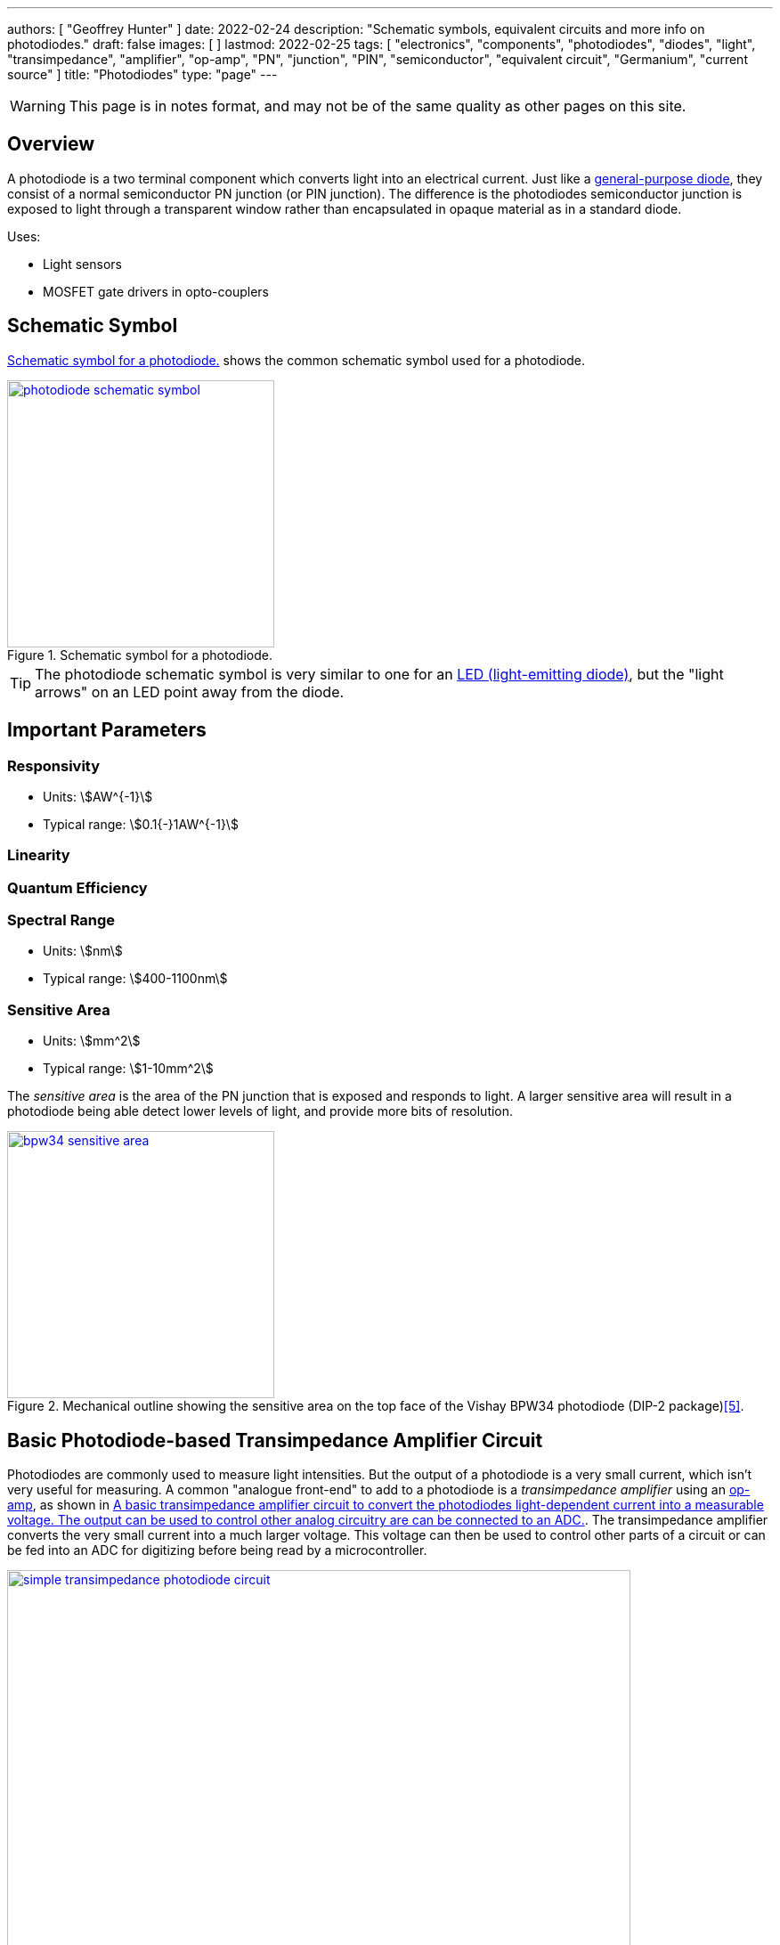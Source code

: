 ---
authors: [ "Geoffrey Hunter" ]
date: 2022-02-24
description: "Schematic symbols, equivalent circuits and more info on photodiodes."
draft: false
images: [ ]
lastmod: 2022-02-25
tags: [ "electronics", "components", "photodiodes", "diodes", "light", "transimpedance", "amplifier", "op-amp", "PN", "junction", "PIN", "semiconductor", "equivalent circuit", "Germanium", "current source" ]
title: "Photodiodes"
type: "page"
---

:imagesdir: {{< permalink >}}

WARNING: This page is in notes format, and may not be of the same quality as other pages on this site.

## Overview

A photodiode is a two terminal component which converts light into an electrical current. Just like a link:/electronics/components/diodes/[general-purpose diode], they consist of a normal semiconductor PN junction (or PIN junction). The difference is the photodiodes semiconductor junction is exposed to light through a transparent window rather than encapsulated in opaque material as in a standard diode.

Uses:

* Light sensors
* MOSFET gate drivers in opto-couplers

## Schematic Symbol

<<photodiode-schematic-symbol>> shows the common schematic symbol used for a photodiode.

[[photodiode-schematic-symbol]]
.Schematic symbol for a photodiode.
image::photodiode-schematic-symbol.png[width=300px,link="{{< permalink >}}/photodiode-schematic-symbol.png"]

TIP: The photodiode schematic symbol is very similar to one for an link:/electronics/components/diodes/light-emitting-diodes-leds/[LED (light-emitting diode)], but the "light arrows" on an LED point away from the diode.

## Important Parameters

### Responsivity

* Units: stem:[AW^{-1}]
* Typical range: stem:[0.1{-}1AW^{-1}]

### Linearity

### Quantum Efficiency

### Spectral Range

* Units: stem:[nm]
* Typical range: stem:[400-1100nm]

### Sensitive Area

* Units: stem:[mm^2]
* Typical range: stem:[1-10mm^2]

The _sensitive area_ is the area of the PN junction that is exposed and responds to light. A larger sensitive area will result in a photodiode being able detect lower levels of light, and provide more bits of resolution.

.Mechanical outline showing the sensitive area on the top face of the Vishay BPW34 photodiode (DIP-2 package)<<bib-vishay-bpw34-ds>>.
image::bpw34-sensitive-area.png[width=300px,link="{{< permalink >}}/bpw34-sensitive-area.png"]

## Basic Photodiode-based Transimpedance Amplifier Circuit

Photodiodes are commonly used to measure light intensities. But the output of a photodiode is a very small current, which isn't very useful for measuring. A common "analogue front-end" to add to a photodiode is a _transimpedance amplifier_ using an link:/electronics/components/op-amps/[op-amp], as shown in <<simple-transimpedance-photodiode-circuit>>. The transimpedance amplifier converts the very small current into a much larger voltage. This voltage can then be used to control other parts of a circuit or can be fed into an ADC for digitizing before being read by a microcontroller.

[[simple-transimpedance-photodiode-circuit]]
.A basic transimpedance amplifier circuit to convert the photodiodes light-dependent current into a measurable voltage. The output can be used to control other analog circuitry are can be connected to an link:/electronics/components/analogue-to-digital-converters-adcs/[ADC].
image::simple-transimpedance-photodiode-circuit.png[width=700px,link="{{< permalink >}}/simple-transimpedance-photodiode-circuit.png"]

Because the op-amps non-inverting is tied to ground, the inverting input is a "virtual ground" (it also stays at 0V). Because the diode current stem:[I_D] has no-where to go but through the resistor stem:[R_f], this gives the simple equation:

[stem]
++++
\begin{align}
V_{OUT} &= I_D R_f
\end{align}
++++

TIP: Remember that the op-amp will drive it's output to whatever voltage is needed to keep it's inverting input at the same potential as it's non-inverting input (0V).

The current noise density of the circuit is<<bib-osi-photodiode-chars-and-apps>>:

[stem]
++++
\begin{align}
I_N = \sqrt{\frac{4kT}{R_f}}
\end{align}
++++

[.text-center]
where: +
stem:[I_N] is the current noise density, in stem:[A_{rms}Hz^{-0.5}] +
stem:[k] is Boltzmann's constant, stem:[1.38{\times}10^{-23}JK^{-1}] +
stem:[T] is the temperature of the photodiode, in stem:[K] +

## Gain Peaking Capacitor

A capacitor stem:[C_f] can be added in parallel with stem:[R_f] to prevent _gain peaking_.



## Biasing

When connected to a transimpedance amplifier, the photodiode can either be used with stem:[0V] potential across it (_photovoltaic mode_) or with a reverse bias (_photoconductive mode_)<<bib-osi-photodiode-chars-and-apps>>.

### Photovoltaic Mode

_Photovoltaic mode_ is when the photodiode is not operated with any DC bias across it (i.e. there is stem:[0V] across it). This is usually achieved by tying one side of the photodiode to ground, whilst the other side is held at "virtual ground" by an op-amp (as shown in <<simple-transimpedance-photodiode-circuit>>).

The photovoltaic mode of operation is recommended for low speed stem:[<350kHz] and low-light level applications<<bib-osi-photodiode-chars-and-apps>>. It also appears to be more linear, due to the less variations in response due to changes in temperature<<bib-osi-photodiode-chars-and-apps>>.

### Photoconductive Mode

_Photoconductive mode_ is when the photodiode is operated with a reverse-bias voltage across it. Applying a reverse-bias to a photodiode can improve the speed of the device, and is the preferred mode of operation for high-speed applications<<bib-osi-photodiode-chars-and-apps>>. The speed increase is because a greater reverse-bias increases the depletion region. This in turn reduces the junction capacitance, increasing the bandwidth of the device.

* Increased speed.
* Increased dark and noise current.

## Equivalent Circuit

<<photodiode-equivalent-circuit>> shows an equivalent circuit for a photodiode.

[[photodiode-equivalent-circuit]]
.An equivalent circuit for a photodiode. Based of the circuit in _Photodiode Characteristics and Applications_ by OSI Optoelectronics<<bib-osi-photodiode-chars-and-apps>>.
image::photodiode-equivalent-circuit.png[width=700px,link="{{< permalink >}}/photodiode-equivalent-circuit.png"]

stem:[R_{sh}] represents the resistance in parallel with the current source, and is called the _shunt resistance_. You want this shunt resistance to be as high as possible, as this means more of the current is delivered to the load. Germanium photodiodes can have lower shunt resistance in the stem:[1-100k\Omega] range<<bib-aac-photodiode-equiv-circuit>>.

stem:[C_j] represents the junction capacitance, cause by the depletion region of the PN junction. Junction capacitance effects the photodiodes high-frequency response, as the capacitances impedance drops with increasing frequency. Lower capacitance photodiodes have better high frequency response. The value of stem:[C_j] is not constant -- in fact it is strongly dependent on the reverse-bias voltage. **The higher the reverse-bias, the lower the capacitance**. Thus you can improve a photodiodes high frequency response by reverse-biasing it at a high voltage.

.A graph showing the junction capacitance vs. reverse voltage for the Vishay BPW34 photodiode<<bib-vishay-bpw34-ds>>. You can clearly see the reduction of capacitance with increased reverse bias!
image::bpw34-diode-capacitance-vs-reverse-voltage.png[width=400px,link="{{< permalink >}}/bpw34-diode-capacitance-vs-reverse-voltage.png"]

## Manufacturers

### Opto Diode

Opto Diode manufacture a range of silcon photodiodes in through-hole TO-5, TO-8 and TO-18 packages.

.Close-up photo of the ODD-5WISOL photodiode from Opto Diode in a TO-5 package<<bib-opto-diode-odd-5wisol-ds>>. This photodiode has an active area of approx. stem:[5mm^2] and responsivity of stem:[0.4A/W] at 632nm (red).
image::odd-5wisol-photodiode-photo-to-5.png[width=200px,link="{{< permalink >}}/odd-5wisol-photodiode-photo-to-5.png"]

## Popular Parts

### Vishay BPW34

* Package: DIP-2
* Price: link:https://www.digikey.com/en/products/detail/vishay-semiconductor-opto-division/BPW34/1681149[US$0.48 (1000)]

Popular PIN photodiode with a spectral range from 400-1100nm.

[bibliography]
## References

* [[[bib-burr-brown-noise-perf-tia-vs-int, 1]]] Bonnie C. Baker (1993). _Comparison Of Noise Performance Between A FET Transimpedance Amplifier And A Switched Integrator_. Burr Brown (now Texas Instruments). Retrieved 2022-02-25, from https://www.ti.com/lit/an/sboa034/sboa034.pdf.
* [[[bib-aac-photodiode-equiv-circuit, 2]]] Robert Keim (2020, Dec 23). _Understanding the Photodiode Equivalent Circuit_. Retrieved 2022-02-27, from https://www.allaboutcircuits.com/technical-articles/understanding-the-photodiode-equivalent-circuit/.
* [[[bib-osi-photodiode-chars-and-apps, 3]]] OSI Optoelectronics. _Photodiode Characteristics and Applications_. Retrieved 2022-02-27, from http://www.osioptoelectronics.com/application-notes/an-photodiode-parameters-characteristics.pdf.
* [[[bib-opto-diode-odd-5wisol-ds, 4]]] Opto Diode (2022, Jan 27). _Photodiode 5 mm2 - Isolated: ODD-5WISOL (datasheet)_. Retrieved 2022-02-27, from https://optodiode.com/pdf/ODD-5WISOL.pdf. 
* [[[bib-vishay-bpw34-ds, 5]]] Vishay (2011, Aug 23). _BPW34, BPW34S: Silicon PIN Photodiode (datasheet)_. Retrieved 2022-02-27, from https://www.vishay.com/docs/81521/bpw34.pdf.
